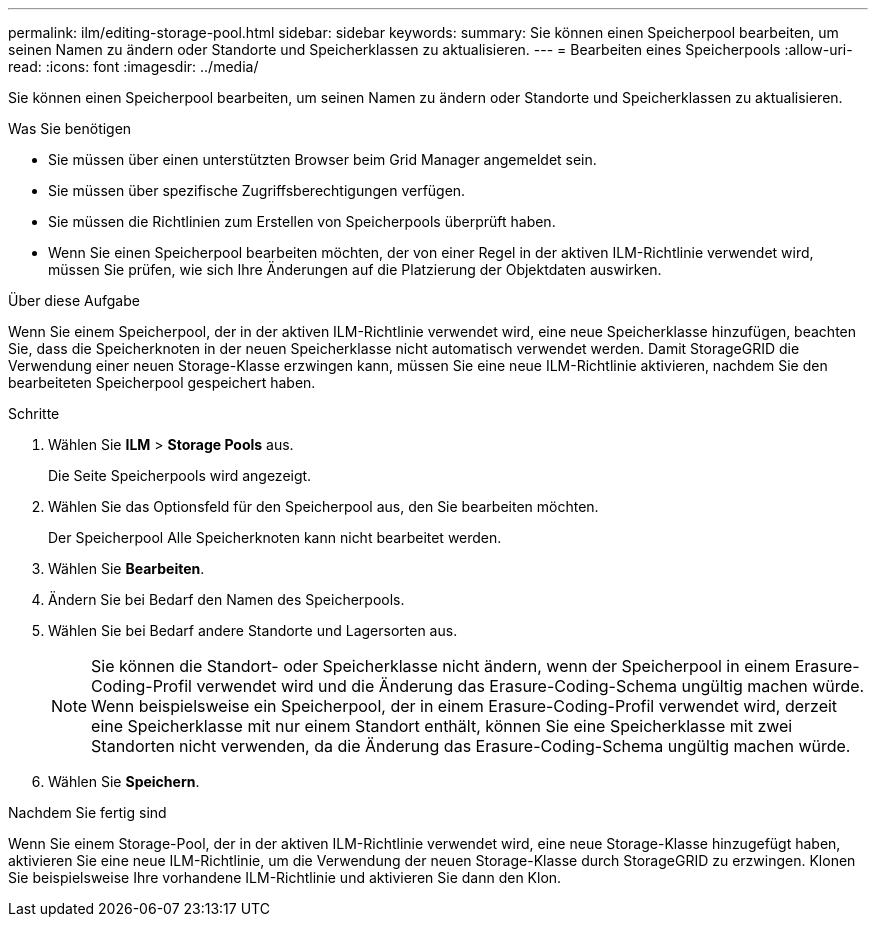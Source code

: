 ---
permalink: ilm/editing-storage-pool.html 
sidebar: sidebar 
keywords:  
summary: Sie können einen Speicherpool bearbeiten, um seinen Namen zu ändern oder Standorte und Speicherklassen zu aktualisieren. 
---
= Bearbeiten eines Speicherpools
:allow-uri-read: 
:icons: font
:imagesdir: ../media/


[role="lead"]
Sie können einen Speicherpool bearbeiten, um seinen Namen zu ändern oder Standorte und Speicherklassen zu aktualisieren.

.Was Sie benötigen
* Sie müssen über einen unterstützten Browser beim Grid Manager angemeldet sein.
* Sie müssen über spezifische Zugriffsberechtigungen verfügen.
* Sie müssen die Richtlinien zum Erstellen von Speicherpools überprüft haben.
* Wenn Sie einen Speicherpool bearbeiten möchten, der von einer Regel in der aktiven ILM-Richtlinie verwendet wird, müssen Sie prüfen, wie sich Ihre Änderungen auf die Platzierung der Objektdaten auswirken.


.Über diese Aufgabe
Wenn Sie einem Speicherpool, der in der aktiven ILM-Richtlinie verwendet wird, eine neue Speicherklasse hinzufügen, beachten Sie, dass die Speicherknoten in der neuen Speicherklasse nicht automatisch verwendet werden. Damit StorageGRID die Verwendung einer neuen Storage-Klasse erzwingen kann, müssen Sie eine neue ILM-Richtlinie aktivieren, nachdem Sie den bearbeiteten Speicherpool gespeichert haben.

.Schritte
. Wählen Sie *ILM* > *Storage Pools* aus.
+
Die Seite Speicherpools wird angezeigt.

. Wählen Sie das Optionsfeld für den Speicherpool aus, den Sie bearbeiten möchten.
+
Der Speicherpool Alle Speicherknoten kann nicht bearbeitet werden.

. Wählen Sie *Bearbeiten*.
. Ändern Sie bei Bedarf den Namen des Speicherpools.
. Wählen Sie bei Bedarf andere Standorte und Lagersorten aus.
+

NOTE: Sie können die Standort- oder Speicherklasse nicht ändern, wenn der Speicherpool in einem Erasure-Coding-Profil verwendet wird und die Änderung das Erasure-Coding-Schema ungültig machen würde. Wenn beispielsweise ein Speicherpool, der in einem Erasure-Coding-Profil verwendet wird, derzeit eine Speicherklasse mit nur einem Standort enthält, können Sie eine Speicherklasse mit zwei Standorten nicht verwenden, da die Änderung das Erasure-Coding-Schema ungültig machen würde.

. Wählen Sie *Speichern*.


.Nachdem Sie fertig sind
Wenn Sie einem Storage-Pool, der in der aktiven ILM-Richtlinie verwendet wird, eine neue Storage-Klasse hinzugefügt haben, aktivieren Sie eine neue ILM-Richtlinie, um die Verwendung der neuen Storage-Klasse durch StorageGRID zu erzwingen. Klonen Sie beispielsweise Ihre vorhandene ILM-Richtlinie und aktivieren Sie dann den Klon.
